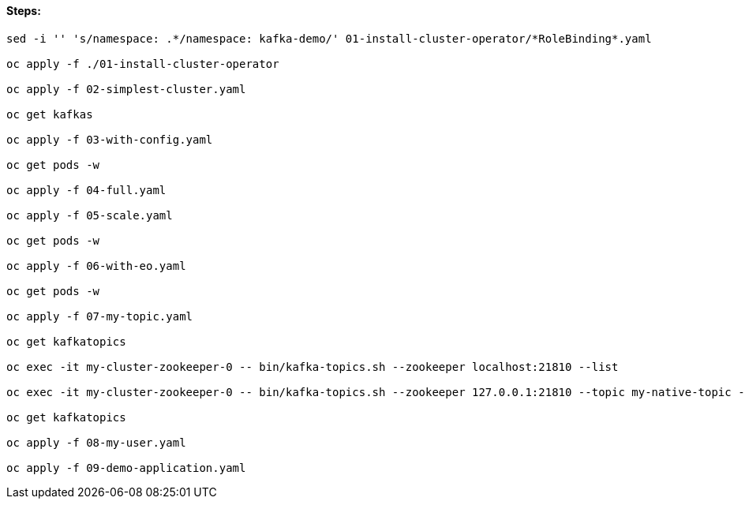 ==== Steps:


[source,shell]
----
sed -i '' 's/namespace: .*/namespace: kafka-demo/' 01-install-cluster-operator/*RoleBinding*.yaml

oc apply -f ./01-install-cluster-operator

oc apply -f 02-simplest-cluster.yaml

oc get kafkas

oc apply -f 03-with-config.yaml

oc get pods -w

oc apply -f 04-full.yaml

oc apply -f 05-scale.yaml

oc get pods -w

oc apply -f 06-with-eo.yaml

oc get pods -w

oc apply -f 07-my-topic.yaml

oc get kafkatopics

oc exec -it my-cluster-zookeeper-0 -- bin/kafka-topics.sh --zookeeper localhost:21810 --list

oc exec -it my-cluster-zookeeper-0 -- bin/kafka-topics.sh --zookeeper 127.0.0.1:21810 --topic my-native-topic --create --partitions 3 --replication-factor 2

oc get kafkatopics

oc apply -f 08-my-user.yaml

oc apply -f 09-demo-application.yaml

----

